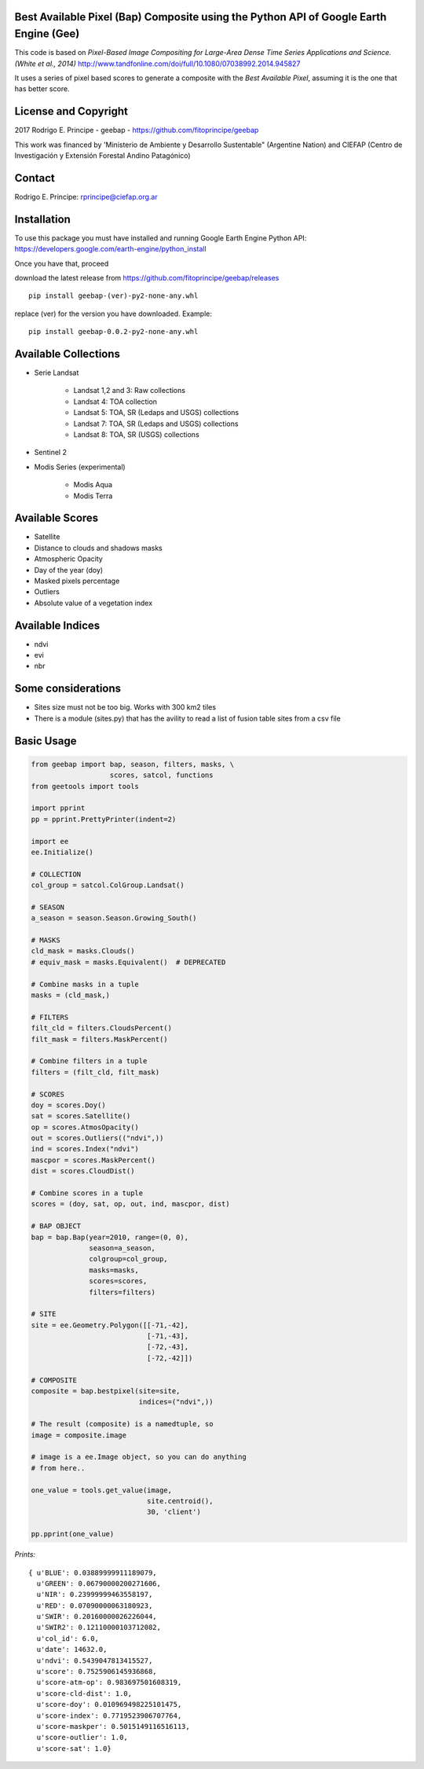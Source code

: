 Best Available Pixel (Bap) Composite using the Python API of Google Earth Engine (Gee)
--------------------------------------------------------------------------------------

This code is based on *Pixel-Based Image Compositing for Large-Area Dense Time
Series Applications and Science. (White et al., 2014)*
http://www.tandfonline.com/doi/full/10.1080/07038992.2014.945827

It uses a series of pixel based scores to generate a composite with the
*Best Available Pixel*, assuming it is the one that has better score.

License and Copyright
---------------------

2017 Rodrigo E. Principe - geebap - https://github.com/fitoprincipe/geebap

This work was financed by 'Ministerio de Ambiente y Desarrollo Sustentable"
(Argentine Nation) and CIEFAP (Centro de Investigación y Extensión Forestal
Andino Patagónico)

Contact
-------

Rodrigo E. Principe: rprincipe@ciefap.org.ar

Installation
------------

To use this package you must have installed and running Google Earth Engine
Python API: https://developers.google.com/earth-engine/python_install

Once you have that, proceed 

download the latest release from https://github.com/fitoprincipe/geebap/releases

::

  pip install geebap-(ver)-py2-none-any.whl

replace (ver) for the version you have downloaded. Example:

::

  pip install geebap-0.0.2-py2-none-any.whl


Available Collections
---------------------

- Serie Landsat
    
    - Landsat 1,2 and 3: Raw collections
    - Landsat 4: TOA collection
    - Landsat 5: TOA, SR (Ledaps and USGS) collections
    - Landsat 7: TOA, SR (Ledaps and USGS) collections
    - Landsat 8: TOA, SR (USGS) collections

- Sentinel 2

- Modis Series (experimental)

    - Modis Aqua
    - Modis Terra

Available Scores
----------------

- Satellite
- Distance to clouds and shadows masks
- Atmospheric Opacity
- Day of the year (doy)
- Masked pixels percentage
- Outliers
- Absolute value of a vegetation index

Available Indices
-----------------

- ndvi
- evi
- nbr

Some considerations
-------------------

- Sites size must not be too big. Works with 300 km2 tiles
- There is a module (sites.py) that has the avility to read a list of fusion table sites from a csv file

Basic Usage
-----------

.. code:: python

    from geebap import bap, season, filters, masks, \
                       scores, satcol, functions
    from geetools import tools

    import pprint
    pp = pprint.PrettyPrinter(indent=2)
    
    import ee
    ee.Initialize()
    
    # COLLECTION
    col_group = satcol.ColGroup.Landsat()
    
    # SEASON
    a_season = season.Season.Growing_South()
    
    # MASKS
    cld_mask = masks.Clouds()
    # equiv_mask = masks.Equivalent()  # DEPRECATED
    
    # Combine masks in a tuple
    masks = (cld_mask,)
     
    # FILTERS
    filt_cld = filters.CloudsPercent()
    filt_mask = filters.MaskPercent()
    
    # Combine filters in a tuple
    filters = (filt_cld, filt_mask)
    
    # SCORES
    doy = scores.Doy()
    sat = scores.Satellite()
    op = scores.AtmosOpacity()
    out = scores.Outliers(("ndvi",))
    ind = scores.Index("ndvi")
    mascpor = scores.MaskPercent()
    dist = scores.CloudDist()
    
    # Combine scores in a tuple    
    scores = (doy, sat, op, out, ind, mascpor, dist)
    
    # BAP OBJECT
    bap = bap.Bap(year=2010, range=(0, 0),
                  season=a_season,
                  colgroup=col_group,
                  masks=masks,
                  scores=scores,
                  filters=filters)
    
    # SITE
    site = ee.Geometry.Polygon([[-71,-42],
                                [-71,-43],
                                [-72,-43],
                                [-72,-42]])
    
    # COMPOSITE
    composite = bap.bestpixel(site=site,
                              indices=("ndvi",))
    
    # The result (composite) is a namedtuple, so
    image = composite.image
    
    # image is a ee.Image object, so you can do anything
    # from here..
    
    one_value = tools.get_value(image,
                                site.centroid(),
                                30, 'client')
    
    pp.pprint(one_value)

*Prints:*

::

    { u'BLUE': 0.03889999911189079,
      u'GREEN': 0.06790000200271606,
      u'NIR': 0.23999999463558197,
      u'RED': 0.07090000063180923,
      u'SWIR': 0.20160000026226044,
      u'SWIR2': 0.12110000103712082,
      u'col_id': 6.0,
      u'date': 14632.0,
      u'ndvi': 0.5439047813415527,
      u'score': 0.7525906145936868,
      u'score-atm-op': 0.983697501608319,
      u'score-cld-dist': 1.0,
      u'score-doy': 0.010969498225101475,
      u'score-index': 0.7719523906707764,
      u'score-maskper': 0.5015149116516113,
      u'score-outlier': 1.0,
      u'score-sat': 1.0}